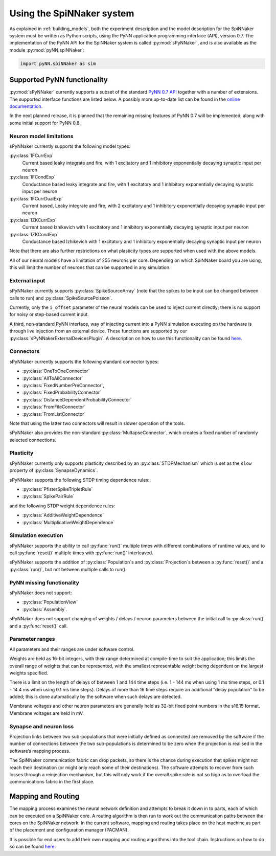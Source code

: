 ==========================
Using the SpiNNaker system
==========================

As explained in :ref:`building_models`, both the experiment description and the model description
for the SpiNNaker system must be written as Python scripts,
using the PyNN application programming interface (API), version 0.7.
The implementation of the PyNN API for the SpiNNaker system is called :py:mod:`sPyNNaker`, and
is also available as the module :py:mod:`pyNN.spiNNaker`:


.. code-block:: python

    import pyNN.spiNNaker as sim


Supported PyNN functionality
============================

:py:mod:`sPyNNaker` currently supports a subset of the standard `PyNN 0.7 API <http://neuralensemble.org/trac/PyNN/wiki/API-0.7>`__ together with a number of extensions.
The supported interface functions are listed below.
A possibly more up-to-date list can be found in the `online documentation <http://spinnakermanchester.github.io/latest/spynnaker_limitations.html>`__.

In the next planned release, it is planned that the remaining missing features of PyNN 0.7 will be implemented, along with some initial support for PyNN 0.8.

Neuron model limitations
------------------------

sPyNNaker currently supports the following model types:

:py:class:`IFCurrExp`
  Current based leaky integrate and fire, with 1 excitatory and 1 inhibitory exponentially decaying synaptic input per neuron

:py:class:`IFCondExp`
  Conductance based leaky integrate and fire, with 1 excitatory and 1 inhibitory exponentially decaying synaptic input per neuron

:py:class:`IFCurrDualExp`
  Current based, Leaky integrate and fire, with 2 excitatory and 1 inhibitory exponentially decaying synaptic input per neuron

:py:class:`IZKCurrExp`
  Current based Izhikevich with 1 excitatory and 1 inhibitory exponentially decaying synaptic input per neuron

:py:class:`IZKCondExp`
  Conductance based Izhikevich with 1 excitatory and 1 inhibitory exponentially decaying synaptic input per neuron

Note that there are also further restrictions on what plasticity types are supported when used with the above models.

All of our neural models have a limitation of 255 neurons per core. Depending on which SpiNNaker board you are using, this will limit the number of neurons that can be supported in any simulation.

External input
--------------

sPyNNaker currently supports :py:class:`SpikeSourceArray`
(note that the spikes to be input can be changed between calls to run) and
:py:class:`SpikeSourcePoisson`.

Currently, only the ``i_offset`` parameter of the neural models can be used to inject current directly;
there is no support for noisy or step-based current input.

A third, non-standard PyNN interface, way of injecting current into a PyNN simulation executing on the hardware is through live injection from an external device.
These functions are supported by our :py:class:`sPyNNakerExternalDevicesPlugin`.
A description on how to use this functionality can be found `here <http://spinnakermanchester.github.io/spynnaker/3.0.0/SimpleIO-LabManual.pdf>`_.

Connectors
----------

sPyNNaker currently supports the following standard connector types:

- :py:class:`OneToOneConnector`
- :py:class:`AllToAllConnector`
- :py:class:`FixedNumberPreConnector`,
- :py:class:`FixedProbabilityConnector`
- :py:class:`DistanceDependentProbabilityConnector`
- :py:class:`FromFileConnector`
- :py:class:`FromListConnector`

Note that using the latter two connectors will result in slower operation of the tools.

sPyNNaker also provides the non-standard :py:class:`MultapseConnector`,
which creates a fixed number of randomly selected connections.


Plasticity
----------

sPyNNaker currently only supports plasticity described by an :py:class:`STDPMechanism`
which is set as the ``slow`` property of :py:class:`SynapseDynamics`.

sPyNNaker supports the following STDP timing dependence rules:

- :py:class:`PfisterSpikeTripletRule`
- :py:class:`SpikePairRule`

and the following STDP weight dependence rules:

- :py:class:`AdditiveWeightDependence`
- :py:class:`MultiplicativeWeightDependence`

Simulation execution
--------------------

sPyNNaker supports the ability to call :py:func:`run()` multiple times with different combinations of runtime values,
and to call :py:func:`reset()` multiple times with :py:func:`run()` interleaved.

sPyNNaker supports the addition of :py:class:`Population`\s and :py:class:`Projection`\s between a :py:func:`reset()` and a :py:class:`run()`,
but not between multiple calls to run().

PyNN missing functionality
--------------------------

sPyNNaker does not support:

- :py:class:`PopulationView`
- :py:class:`Assembly`.

sPyNNaker does not support changing of weights / delays / neuron parameters between the initial call to :py:class:`run()` and a :py:func:`reset()` call.

Parameter ranges
----------------

All parameters and their ranges are under software control.

Weights are held as 16-bit integers, with their range determined at compile-time to suit the application; this limits the overall range of weights that can be represented, with the smallest representable weight being dependent on the largest weights specified.

There is a limit on the length of delays of between 1 and 144 time steps (i.e. 1 - 144 ms when using 1 ms time steps, or 0.1 - 14.4 ms when using 0.1 ms time steps). Delays of more than 16 time steps require an additional "delay population" to be added; this is done automatically by the software when such delays are detected.

Membrane voltages and other neuron parameters are generally held as 32-bit fixed point numbers in the s16.15 format. Membrane voltages are held in mV.

Synapse and neuron loss
-----------------------

Projection links between two sub-populations that were initially defined as connected are removed by the software if the number of connections between the two sub-populations is determined to be zero when the projection is realised in the software’s mapping process.

The SpiNNaker communication fabric can drop packets, so there is the chance during execution that spikes might not reach their destination (or might only reach some of their destinations). The software attempts to recover from such losses through a reinjection mechanism, but this will only work if the overall spike rate is not so high as to overload the communications fabric in the first place.


Mapping and Routing
===================

The mapping process examines the neural network definition and attempts to break it down in to parts, each of which can be executed on a SpiNNaker core.  A routing algorithm is then run to work out the communication paths between the cores on the SpiNNaker network.  In the current software, mapping and routing takes place on the host machine as part of the placement and configuration manager (PACMAN).

It is possible for end users to add their own mapping and routing algorithms into the tool chain.  Instructions on how to do so can be found `here <http://spinnakermanchester.github.io/latest/mapping_algorithms.html>`__.
